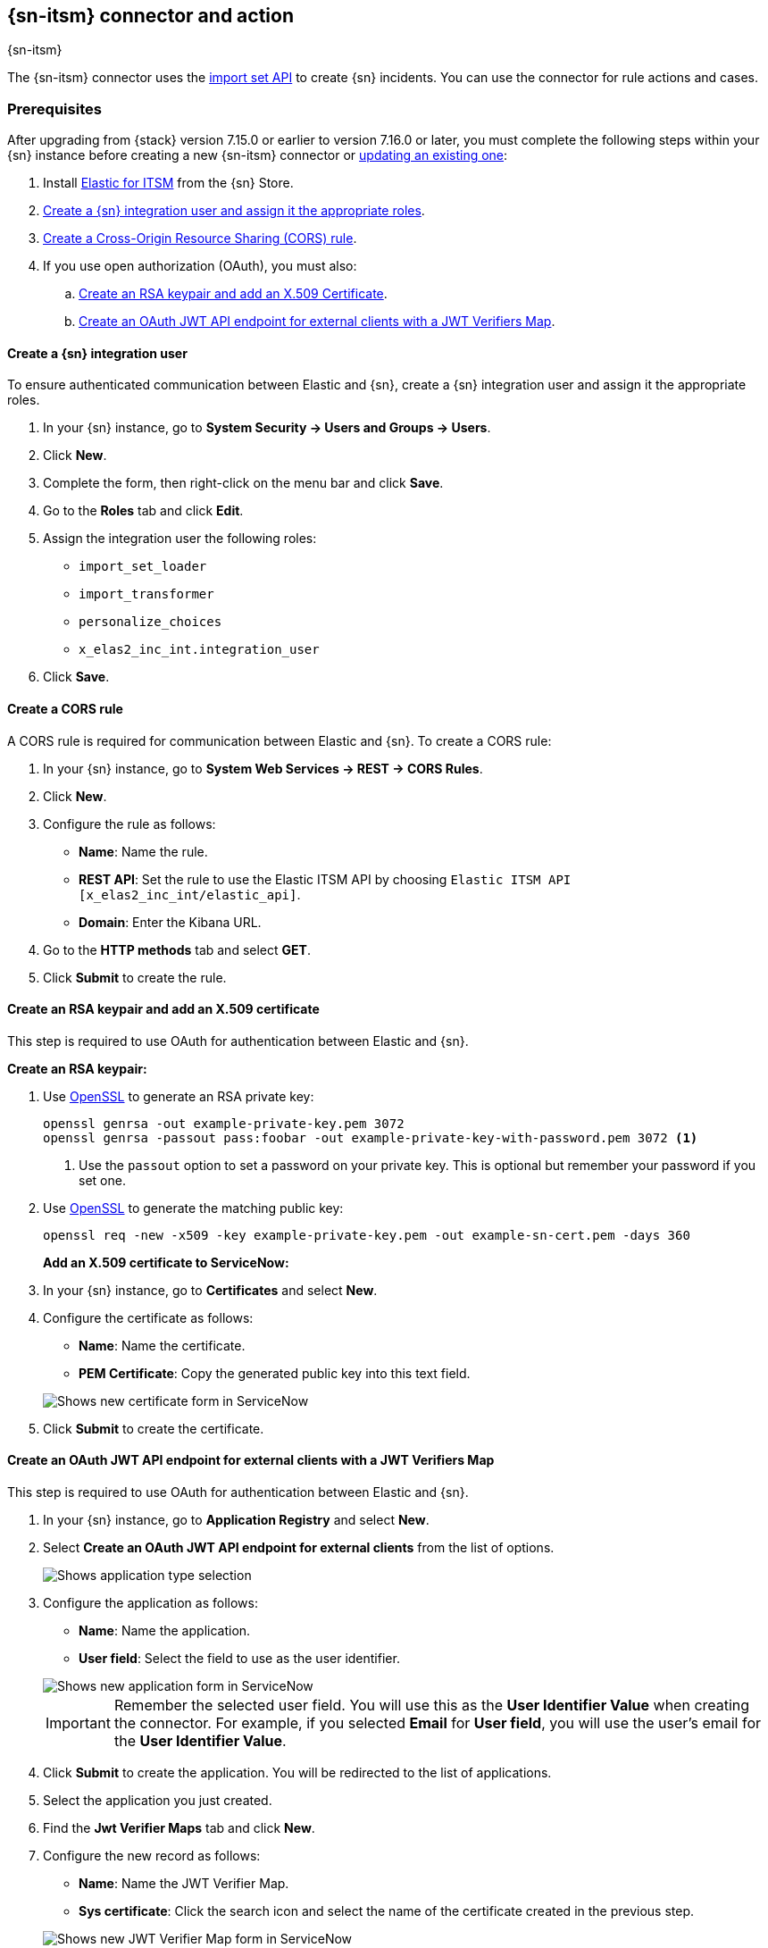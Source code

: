 [[servicenow-action-type]]
== {sn-itsm} connector and action
++++
<titleabbrev>{sn-itsm}</titleabbrev>
++++

The {sn-itsm} connector uses the
https://developer.servicenow.com/dev.do#!/reference/api/sandiego/rest/c_ImportSetAPI[import set API]
to create {sn} incidents. You can use the connector for rule actions and cases.

[float]
[[servicenow-itsm-connector-prerequisites]]
=== Prerequisites

After upgrading from {stack} version 7.15.0 or earlier to version 7.16.0 or
later, you must complete the following steps within your {sn} instance before
creating a new {sn-itsm} connector or
<<servicenow-itsm-connector-update,updating an existing one>>:

. Install
https://store.servicenow.com/sn_appstore_store.do#!/store/application/7148dbc91bf1f450ced060a7234bcb88[Elastic for ITSM]
from the {sn} Store.
. <<servicenow-itsm-connector-prerequisites-integration-user,Create a {sn} integration user and assign it the appropriate roles>>.
. <<servicenow-itsm-connector-prerequisites-cors-rule,Create a Cross-Origin Resource Sharing (CORS) rule>>.
. If you use open authorization (OAuth), you must also:
.. <<servicenow-itsm-connector-prerequisites-rsa-key,Create an RSA keypair and add an X.509 Certificate>>.
.. <<servicenow-itsm-connector-prerequisites-endpoint,Create an OAuth JWT API endpoint for external clients with a JWT Verifiers Map>>.

[float]
[[servicenow-itsm-connector-prerequisites-integration-user]]
==== Create a {sn} integration user

To ensure authenticated communication between Elastic and {sn}, create a {sn} integration user and assign it the appropriate roles.

. In your {sn} instance, go to *System Security -> Users and Groups -> Users*.
. Click *New*.
. Complete the form, then right-click on the menu bar and click *Save*.
. Go to the *Roles* tab and click *Edit*.
. Assign the integration user the following roles: 
* `import_set_loader`
* `import_transformer`
* `personalize_choices`
* `x_elas2_inc_int.integration_user`
. Click *Save*.

[float]
[[servicenow-itsm-connector-prerequisites-cors-rule]]
==== Create a CORS rule

A CORS rule is required for communication between Elastic and {sn}. To create a CORS rule:

. In your {sn} instance, go to *System Web Services -> REST -> CORS Rules*.
. Click *New*.
. Configure the rule as follows:
* *Name*: Name the rule.
* *REST API*: Set the rule to use the Elastic ITSM API by choosing `Elastic ITSM API [x_elas2_inc_int/elastic_api]`.
* *Domain*: Enter the Kibana URL.
. Go to the *HTTP methods* tab and select *GET*.
. Click *Submit* to create the rule.

[float]
[[servicenow-itsm-connector-prerequisites-rsa-key]]
==== Create an RSA keypair and add an X.509 certificate

This step is required to use OAuth for authentication between Elastic and {sn}.

// tag::servicenow-rsa-key[]
*Create an RSA keypair:*

. Use https://www.openssl.org/docs/man1.0.2/man1/genrsa.html[OpenSSL] to generate an RSA private key:
+
--
[source,sh]
----
openssl genrsa -out example-private-key.pem 3072
openssl genrsa -passout pass:foobar -out example-private-key-with-password.pem 3072 <1>
----
<1> Use the `passout` option to set a password on your private key. This is optional but remember your password if you set one.
--

. Use https://www.openssl.org/docs/man1.0.2/man1/req.html[OpenSSL] to generate the matching public key:
+
--
[source,sh]
----
openssl req -new -x509 -key example-private-key.pem -out example-sn-cert.pem -days 360
----
--
// end::servicenow-rsa-key[]
// tag::servicenow-certificate[]
*Add an X.509 certificate to ServiceNow:*

. In your {sn} instance, go to *Certificates* and select *New*.
. Configure the certificate as follows:
+
--
* *Name*: Name the certificate.
* *PEM Certificate*: Copy the generated public key into this text field.

[role="screenshot"]
image::management/connectors/images/servicenow-new-certificate.png[Shows new certificate form in ServiceNow]
--

. Click *Submit* to create the certificate.
// end::servicenow-certificate[]

[float]
[[servicenow-itsm-connector-prerequisites-endpoint]]
==== Create an OAuth JWT API endpoint for external clients with a JWT Verifiers Map

// tag::servicenow-endpoint[]
This step is required to use OAuth for authentication between Elastic and {sn}.

. In your {sn} instance, go to *Application Registry* and select *New*.
. Select *Create an OAuth JWT API endpoint for external clients* from the list of options.
+
--
[role="screenshot"]
image::management/connectors/images/servicenow-jwt-endpoint.png[Shows application type selection]
--

. Configure the application as follows:
+
--
* *Name*: Name the application.
* *User field*: Select the field to use as the user identifier.

[role="screenshot"]
image::management/connectors/images/servicenow-new-application.png[Shows new application form in ServiceNow]

IMPORTANT: Remember the selected user field. You will use this as the *User Identifier Value* when creating the connector. For example, if you selected *Email* for *User field*, you will use the user's email for the *User Identifier Value*.
--

. Click *Submit* to create the application. You will be redirected to the list of applications.
. Select the application you just created.
. Find the *Jwt Verifier Maps* tab and click *New*.
. Configure the new record as follows:
+
--
* *Name*: Name the JWT Verifier Map.
* *Sys certificate*: Click the search icon and select the name of the certificate created in the previous step.

[role="screenshot"]
image::management/connectors/images/servicenow-new-jwt-verifier-map.png[Shows new JWT Verifier Map form in ServiceNow]
--

. Click *Submit* to create the verifier map.
. Note the *Client ID*, *Client Secret* and *JWT Key ID*. You will need these values to create your {sn} connector.
+
--
[role="screenshot"]
image::management/connectors/images/servicenow-oauth-values.png[Shows where to find OAuth values in ServiceNow]
--
// end::servicenow-endpoint[]

[float]
[[servicenow-itsm-connector-update]]
=== Update a deprecated {sn-itsm} connector

{sn-itsm} connectors created in {stack} version 7.15.0 or earlier are marked as deprecated after you upgrade to version 7.16.0 or later. Deprecated connectors have a yellow icon after their name and display a warning message when selected.

[role="screenshot"]
image::management/connectors/images/servicenow-sir-update-connector.png[Shows deprecated ServiceNow connectors]

IMPORTANT: Deprecated connectors will continue to function with the rules they were added to and can be assigned to new rules. However, it is strongly recommended to update deprecated connectors or <<creating-new-connector, create new ones>> to ensure you have access to connector enhancements, such as updating incidents.

To update a deprecated connector:

. Open the main menu and go to *{stack-manage-app} > {connectors-ui}*.
. Select the deprecated connector to open the *Edit connector* flyout.
. In the warning message, click *Update this connector*.
. Complete the guided steps in the *Edit connector* flyout.
.. Install https://store.servicenow.com/sn_appstore_store.do#!/store/application/7148dbc91bf1f450ced060a7234bcb88[Elastic for ITSM] and complete the <<servicenow-itsm-connector-prerequisites, required prerequisites>>.
.. Enter the URL of your {sn} instance.
.. Enter the username and password of your {sn} instance.
. Click *Update*.

[float]
[[define-servicenow-ui]]
=== Create connectors in {kib}

You can create connectors in *{stack-manage-app} > {connectors-ui}*
or as needed when you're creating a rule. You must choose whether to use OAuth for authentication.

[role="screenshot"]
image::management/connectors/images/servicenow-connector-basic.png[ServiceNow connector using basic auth]

[role="screenshot"]
image::management/connectors/images/servicenow-connector-oauth.png[ServiceNow connector using OAuth]

[float]
[[servicenow-connector-configuration]]
==== Connector configuration

{sn-itsm} connectors have the following configuration properties:

Name::      The name of the connector.
Is OAuth::  The type of authentication to use.
URL::       {sn} instance URL.
Username::  Username for HTTP Basic authentication.
Password::  Password for HTTP Basic authentication.
User Identifier:: Identifier to use for OAuth type authentication. This identifier should be the *User field* you selected during setup. For example, if the selected *User field* is *Email*, the user identifier should be the user's email address.
Client ID:: The client ID assigned to your OAuth application.
Client Secret:: The client secret assigned to your OAuth application.
JWT Key ID:: The key ID assigned to the JWT Verifier Map of your OAuth application.
Private Key:: The RSA private key generated during setup.
Private Key Password:: The password for the RSA private key generated during setup, if set.

[float]
[[preconfigured-servicenow-configuration]]
=== Create preconfigured connectors

If you are running {kib} on-prem, you can define connectors by
adding `xpack.actions.preconfigured` settings to your `kibana.yml` file.
For example:

Connector using Basic Authentication
[source,text]
--
xpack.actions.preconfigured:
  my-servicenow:
    name: preconfigured-servicenow-connector-type
    actionTypeId: .servicenow
    config:
      apiUrl: https://example.service-now.com/
      usesTableApi: false
    secrets:
      username: testuser
      password: passwordkeystorevalue
--

Connector using OAuth
[source,text]
--
xpack.actions.preconfigured:
  my-servicenow:
    name: preconfigured-oauth-servicenow-connector-type
    actionTypeId: .servicenow
    config:
      apiUrl: https://example.service-now.com/
      usesTableApi: false
      isOAuth: true
      userIdentifierValue: testuser@email.com
      clientId: abcdefghijklmnopqrstuvwxyzabcdef
      jwtKeyId: fedcbazyxwvutsrqponmlkjihgfedcba
    secrets:
      clientSecret: secretsecret
      privateKey: -----BEGIN RSA PRIVATE KEY-----\nprivatekeyhere\n-----END RSA PRIVATE KEY-----
--

Config defines information for the connector type.

`apiUrl`:: An address that corresponds to *URL*.
`usesTableApi`:: A boolean that indicates if the connector uses the Table API or the Import Set API.

NOTE: If `usesTableApi` is set to false, the Elastic application should be installed in {sn}.

`isOAuth`:: A boolean that corresponds to *Is OAuth* and indicates if the connector uses Basic Authentication or OAuth.
`userIdentifierValue`:: A string that corresponds to *User Identifier*. Required if `isOAuth` is set to `true`.
`clientId`:: A string that corresponds to *Client ID*, used for OAuth authentication. Required if `isOAuth` is set to `true`.
`jwtKeyId`:: A string that corresponds to *JWT Key ID*, used for OAuth authentication. Required if `isOAuth` is set to `true`.

Secrets defines sensitive information for the connector type.

`username`:: A string that corresponds to *Username*. Required if `isOAuth` is set to `false`.
`password`::  A string that corresponds to *Password*. Should be stored in the <<creating-keystore, {kib} keystore>>. Required if `isOAuth` is set to `false`.
`clientSecret`:: A string that corresponds to *Client Secret*. Required if `isOAuth` is set to `true`.
`privateKey`:: A string that corresponds to *Private Key*. Required if `isOAuth` is set to `true`.
`privateKeyPassword`:: A string that corresponds to *Private Key Password*.

[float]
[[servicenow-action-configuration]]
=== Test connectors

You can test connectors with the <<execute-connector-api,run connector API>> or
as you're creating or editing the connector in {kib}. For example:

[role="screenshot"]
image::management/connectors/images/servicenow-params-test.png[ServiceNow params test]


{sn-itsm} actions have the following configuration properties.

Urgency::              The extent to which the incident resolution can delay.
Severity::             The severity of the incident.
Impact::               The effect an incident has on business. Can be measured by the number of affected users or by how critical it is to the business in question.
Category::             The category of the incident.
Subcategory::          The category of the incident.
Correlation ID::            Connectors using the same Correlation ID will be associated with the same {sn} incident. This value determines whether a new {sn} incident will be created or an existing one is updated. Modifying this value is optional; if not modified, the rule ID and alert ID are combined as `{{ruleID}}:{{alert ID}}` to form the Correlation ID value in {sn}. The maximum character length for this value is 100 characters.

NOTE: Using the default configuration of `{{ruleID}}:{{alert ID}}` ensures that {sn} will create a separate incident record for every generated alert that uses a unique alert ID. If the rule generates multiple alerts that use the same alert IDs, {sn} creates and continually updates a single incident record for the alert.

Correlation Display::  A descriptive label of the alert for correlation purposes in {sn}.
Short description::    A short description for the incident, used for searching the contents of the knowledge base.
Description::          The details about the incident.
Additional comments::  Additional information for the client, such as how to troubleshoot the issue.

[float]
[[servicenow-connector-networking-configuration]]
=== Connector networking configuration

Use the <<action-settings, Action configuration settings>> to customize connector networking configurations, such as proxies, certificates, or TLS settings. You can set configurations that apply to all your connectors or use `xpack.actions.customHostSettings` to set per-host configurations.

[float]
[[configuring-servicenow]]
=== Configure {sn}

{sn} offers free https://developer.servicenow.com/dev.do#!/guides/madrid/now-platform/pdi-guide/obtaining-a-pdi[Personal Developer Instances], which you can use to test incidents.
